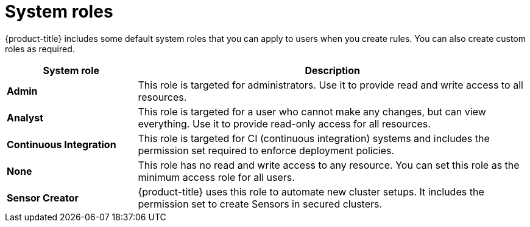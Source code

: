 // Module included in the following assemblies:
//
// * operating/manage-role-based-access-control.adoc
:_module-type: CONCEPT
[id="rbac-system-roles-3630_{context}"]
= System roles

[role="_abstract"]
{product-title} includes some default system roles that you can apply to users when you create rules.
You can also create custom roles as required.

[cols="1,3"]
|===
| System role | Description

| *Admin*
| This role is targeted for administrators. Use it to provide read and write access to all resources.

| *Analyst*
| This role is targeted for a user who cannot make any changes, but can view everything. Use it to provide read-only access for all resources.

| *Continuous Integration*
| This role is targeted for CI (continuous integration) systems and includes the permission set required to enforce deployment policies.

| *None*
| This role has no read and write access to any resource.
You can set this role as the minimum access role for all users.

| *Sensor Creator*
| {product-title} uses this role to automate new cluster setups. It includes the permission set to create Sensors in secured clusters.
|===
